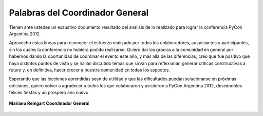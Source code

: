 ================================
Palabras del Coordinador General
================================

Tienen ante ustedes un exaustivo documento resultado del analisis de lo
realizado para lograr la conferencia PyCon Argentina 2012.

Aprovecho estas líneas para reconocer el esfuerzo realizado por
todos los colaboradores, auspiciantes y participantes, sin los cuales la
conferencia no hubiera podido realizarse. Quiero dar las gracias a la 
comunidad en general por habernos dando la oportunidad de coordinar el evento
este año, y más alla de las diferencias, creo que fue positivo que haya 
distintos puntos de vista y se hallan discutido temas que sirvan para 
reflexionar, generar críticas constructivas a futuro y, en definitiva, hacer 
crecer a nuestra comunidad en todos los aspectos.

Esperando que  las lecciones aprendidas sean de utilidad y que las dificultades
puedan solucionarse en próximas ediciones, quiero volver a agradecer a todos
los que colaboraron y asistieron a PyCon Argentina 2012, deseándoles felices
fiestas y un próspero año nuevo.

.. figure:: intro/mariano.jpg
    :align: center
    :scale: 35 %

    **Mariano Reingart**
    **Coordinador General**
